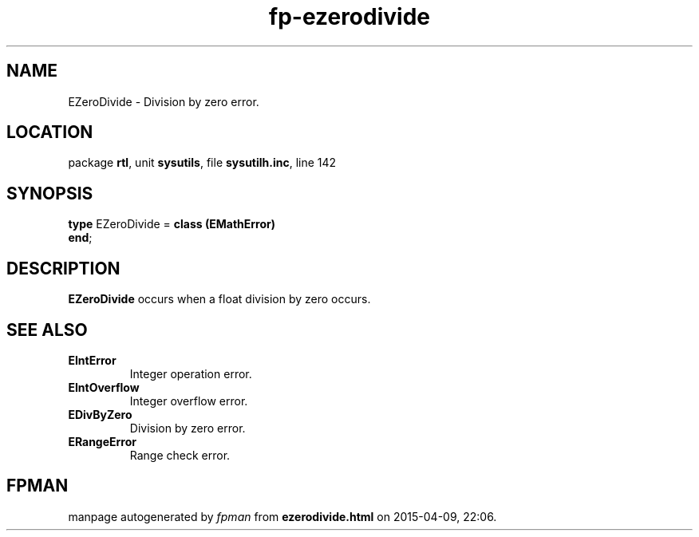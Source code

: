 .\" file autogenerated by fpman
.TH "fp-ezerodivide" 3 "2014-03-14" "fpman" "Free Pascal Programmer's Manual"
.SH NAME
EZeroDivide - Division by zero error.
.SH LOCATION
package \fBrtl\fR, unit \fBsysutils\fR, file \fBsysutilh.inc\fR, line 142
.SH SYNOPSIS
\fBtype\fR EZeroDivide = \fBclass (EMathError)\fR
.br
\fBend\fR;
.SH DESCRIPTION
\fBEZeroDivide\fR occurs when a float division by zero occurs.


.SH SEE ALSO
.TP
.B EIntError
Integer operation error.
.TP
.B EIntOverflow
Integer overflow error.
.TP
.B EDivByZero
Division by zero error.
.TP
.B ERangeError
Range check error.

.SH FPMAN
manpage autogenerated by \fIfpman\fR from \fBezerodivide.html\fR on 2015-04-09, 22:06.

